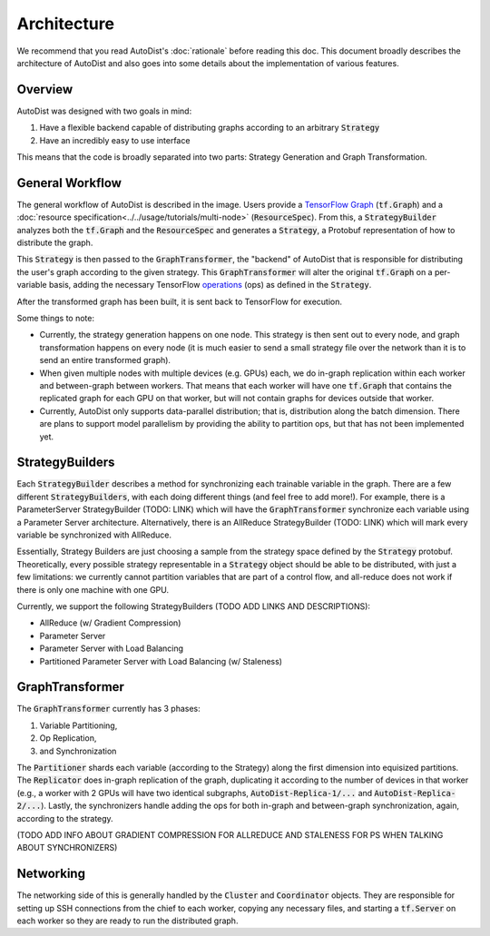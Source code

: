 Architecture
=============

We recommend that you read AutoDist's :doc:`rationale` before reading this doc.
This document broadly describes the architecture of AutoDist and also goes into
some details about the implementation of various features.

Overview
--------

AutoDist was designed with two goals in mind:

1. Have a flexible backend capable of distributing graphs according to an arbitrary :code:`Strategy`
2. Have an incredibly easy to use interface

This means that the code is broadly separated into two parts: Strategy Generation and Graph Transformation.


General Workflow
----------------

.. image:: images/autodist-arch-vert.png
  :align: center
  :scale: 40
  :alt: Architecture Diagram

The general workflow of AutoDist is described in the image.
Users provide a `TensorFlow Graph <https://www.tensorflow.org/api_docs/python/tf/Graph>`_ (:code:`tf.Graph`)
and a :doc:`resource specification<../../usage/tutorials/multi-node>` (:code:`ResourceSpec`).
From this, a :code:`StrategyBuilder` analyzes both the :code:`tf.Graph` and the :code:`ResourceSpec` and generates a :code:`Strategy`,
a Protobuf representation of how to distribute the graph.

This :code:`Strategy` is then passed to the :code:`GraphTransformer`, the "backend" of AutoDist that is responsible
for distributing the user's graph according to the given strategy. This :code:`GraphTransformer` will alter the
original :code:`tf.Graph` on a per-variable basis, adding the necessary TensorFlow
`operations <https://www.tensorflow.org/api_docs/python/tf/Operation>`_ (ops)
as defined in the :code:`Strategy`.

After the transformed graph has been built, it is sent back to TensorFlow for execution.

Some things to note:

- Currently, the strategy generation happens on one node. This strategy is then sent out to every node,
  and graph transformation happens on every node (it is much easier to send a small strategy file over the
  network than it is to send an entire transformed graph).
- When given multiple nodes with multiple devices (e.g. GPUs) each, we do in-graph replication within each worker
  and between-graph between workers. That means that each worker will have one :code:`tf.Graph` that contains
  the replicated graph for each GPU on that worker, but will not contain graphs for devices outside that worker.
- Currently, AutoDist only supports data-parallel distribution; that is, distribution along the batch dimension. There
  are plans to support model parallelism by providing the ability to partition ops, but that has not been implemented
  yet.

StrategyBuilders
----------------

Each :code:`StrategyBuilder` describes a method for synchronizing each trainable
variable in the graph. There are a few different :code:`StrategyBuilders`, with each doing different things
(and feel free to add more!). For example, there is a ParameterServer StrategyBuilder (TODO: LINK) which will have
the :code:`GraphTransformer` synchronize each variable using a Parameter Server architecture. Alternatively, there
is an AllReduce StrategyBuilder (TODO: LINK) which will mark every variable be synchronized with AllReduce.

Essentially, Strategy Builders are just choosing a sample from the strategy space defined by the :code:`Strategy`
protobuf. Theoretically, every possible strategy representable in a :code:`Strategy` object should be able to be
distributed, with just a few limitations: we currently cannot partition variables that are part of a control flow,
and all-reduce does not work if there is only one machine with one GPU.

Currently, we support the following StrategyBuilders (TODO ADD LINKS AND DESCRIPTIONS):

- AllReduce (w/ Gradient Compression)
- Parameter Server
- Parameter Server with Load Balancing
- Partitioned Parameter Server with Load Balancing (w/ Staleness)

GraphTransformer
----------------

The :code:`GraphTransformer` currently has 3 phases:

1. Variable Partitioning,
2. Op Replication,
3. and Synchronization

The :code:`Partitioner` shards each variable (according to the Strategy) along the first dimension into equisized
partitions. The :code:`Replicator` does in-graph replication of the graph, duplicating it according to the
number of devices in that worker (e.g., a worker with 2 GPUs will have two identical subgraphs,
:code:`AutoDist-Replica-1/...` and :code:`AutoDist-Replica-2/...`). Lastly, the synchronizers handle adding the ops for
both in-graph and between-graph synchronization, again, according to the strategy.

(TODO ADD INFO ABOUT GRADIENT COMPRESSION FOR ALLREDUCE AND STALENESS FOR PS WHEN TALKING ABOUT SYNCHRONIZERS)

Networking
----------

The networking side of this is generally handled by the :code:`Cluster` and :code:`Coordinator` objects. They are
responsible for setting up SSH connections from the chief to each worker, copying any necessary files, and starting
a :code:`tf.Server` on each worker so they are ready to run the distributed graph.
